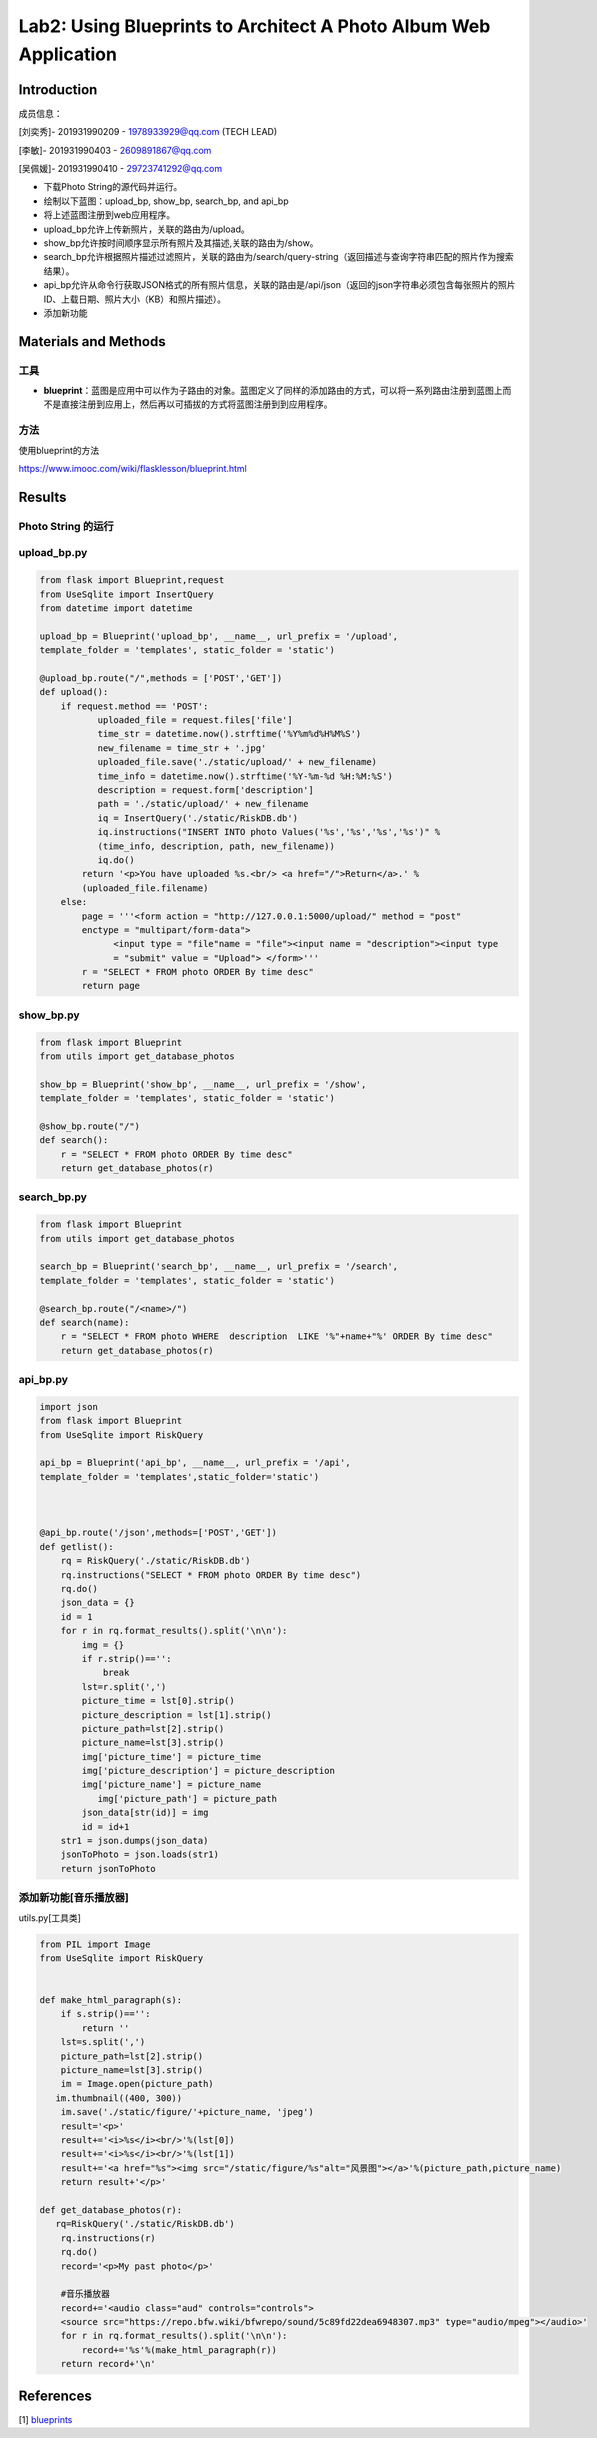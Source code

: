 Lab2: Using Blueprints to Architect A Photo Album Web Application   
===================================


Introduction
------------------------

成员信息：

[刘奕秀]- 201931990209 - 1978933929@qq.com (TECH LEAD)

[李敏]- 201931990403 - 2609891867@qq.com

[吴佩媛]- 201931990410 - 29723741292@qq.com

  
- 下载Photo String的源代码并运行。

- 绘制以下蓝图：upload_bp, show_bp, search_bp, and api_bp

- 将上述蓝图注册到web应用程序。

- upload_bp允许上传新照片，关联的路由为/upload。

- show_bp允许按时间顺序显示所有照片及其描述,关联的路由为/show。

- search_bp允许根据照片描述过滤照片，关联的路由为/search/query-string（返回描述与查询字符串匹配的照片作为搜索结果）。

- api_bp允许从命令行获取JSON格式的所有照片信息，关联的路由是/api/json（返回的json字符串必须包含每张照片的照片ID、上载日期、照片大小（KB）和照片描述）。

- 添加新功能


Materials and Methods
------------------------

工具
~~~~~~~~~~~~~~~~~~~~~~~~~~~~~~~~

- **blueprint**：蓝图是应用中可以作为子路由的对象。蓝图定义了同样的添加路由的方式，可以将一系列路由注册到蓝图上而不是直接注册到应用上，然后再以可插拔的方式将蓝图注册到到应用程序。


方法
~~~~~~~~~~~~~~~~~~~~~~~~~~~~~~~~

使用blueprint的方法

https://www.imooc.com/wiki/flasklesson/blueprint.html

Results
-------------

Photo String 的运行
~~~~~~~~~~~~~~~~~~~~~~~~~~~~~~~~

.. image:: ../run.jpg
   :align: center
   :alt: 运行结果图


upload_bp.py
~~~~~~~~~~~~~~~~~~~~~~~~~~~~~~~~

.. code-block:: python

   from flask import Blueprint,request 
   from UseSqlite import InsertQuery
   from datetime import datetime

   upload_bp = Blueprint('upload_bp', __name__, url_prefix = '/upload', 
   template_folder = 'templates', static_folder = 'static')

   @upload_bp.route("/",methods = ['POST','GET'])
   def upload():
       if request.method == 'POST':
              uploaded_file = request.files['file']
              time_str = datetime.now().strftime('%Y%m%d%H%M%S')
              new_filename = time_str + '.jpg'
              uploaded_file.save('./static/upload/' + new_filename)
              time_info = datetime.now().strftime('%Y-%m-%d %H:%M:%S')
              description = request.form['description']
              path = './static/upload/' + new_filename
              iq = InsertQuery('./static/RiskDB.db')
              iq.instructions("INSERT INTO photo Values('%s','%s','%s','%s')" % 
              (time_info, description, path, new_filename))
              iq.do()
           return '<p>You have uploaded %s.<br/> <a href="/">Return</a>.' % 
           (uploaded_file.filename)
       else:
           page = '''<form action = "http://127.0.0.1:5000/upload/" method = "post" 
           enctype = "multipart/form-data">
                 <input type = "file"name = "file"><input name = "description"><input type
                 = "submit" value = "Upload"> </form>'''
           r = "SELECT * FROM photo ORDER By time desc"
           return page
           
.. image:: ../upload_bp1.png
   :align: center
   :alt: upload_bp1运行图     
              
.. image:: ../upload_bp2.png
   :align: center
   :alt: upload_bp2运行图    
    
show_bp.py  
~~~~~~~~~~~~~~~~~~~~~~~~~~~~~~~~
.. code-block:: python

   from flask import Blueprint
   from utils import get_database_photos

   show_bp = Blueprint('show_bp', __name__, url_prefix = '/show',
   template_folder = 'templates', static_folder = 'static')

   @show_bp.route("/")
   def search():
       r = "SELECT * FROM photo ORDER By time desc"
       return get_database_photos(r)

           
.. image:: ../show_bp.png
   :align: center
   :alt: show_bp运行图    

search_bp.py
~~~~~~~~~~~~~~~~~~~~~~~~~~~~~~~~
.. code-block:: python

   from flask import Blueprint
   from utils import get_database_photos

   search_bp = Blueprint('search_bp', __name__, url_prefix = '/search',
   template_folder = 'templates', static_folder = 'static')
    
   @search_bp.route("/<name>/")
   def search(name):
       r = "SELECT * FROM photo WHERE  description  LIKE '%"+name+"%' ORDER By time desc"
       return get_database_photos(r)
           
.. image:: ../search_bp.png
   :align: center
   :alt: search_bp运行图    
   
api_bp.py
~~~~~~~~~~~~~~~~~~~~~~~~~~~~~~~~
.. code-block:: python

   import json
   from flask import Blueprint
   from UseSqlite import RiskQuery

   api_bp = Blueprint('api_bp', __name__, url_prefix = '/api',
   template_folder = 'templates',static_folder='static')



   @api_bp.route('/json',methods=['POST','GET'])
   def getlist():
       rq = RiskQuery('./static/RiskDB.db')
       rq.instructions("SELECT * FROM photo ORDER By time desc")
       rq.do()
       json_data = {}
       id = 1       
       for r in rq.format_results().split('\n\n'):
           img = {}
           if r.strip()=='':
               break
           lst=r.split(',')
           picture_time = lst[0].strip()
           picture_description = lst[1].strip()
           picture_path=lst[2].strip()
           picture_name=lst[3].strip()
           img['picture_time'] = picture_time
           img['picture_description'] = picture_description
           img['picture_name'] = picture_name
              img['picture_path'] = picture_path
           json_data[str(id)] = img
           id = id+1
       str1 = json.dumps(json_data)
       jsonToPhoto = json.loads(str1)
       return jsonToPhoto
           
.. image:: ../api_bp.png
   :align: center
   :alt: api_bp运行图    

添加新功能[音乐播放器]
~~~~~~~~~~~~~~~~~~~~~~~~~~~~~~~~
utils.py[工具类]

.. code-block:: python

   from PIL import Image
   from UseSqlite import RiskQuery


   def make_html_paragraph(s):
       if s.strip()=='':
           return ''
       lst=s.split(',')
       picture_path=lst[2].strip()
       picture_name=lst[3].strip()
       im = Image.open(picture_path)
      im.thumbnail((400, 300))
       im.save('./static/figure/'+picture_name, 'jpeg')
       result='<p>'
       result+='<i>%s</i><br/>'%(lst[0])
       result+='<i>%s</i><br/>'%(lst[1])
       result+='<a href="%s"><img src="/static/figure/%s"alt="风景图"></a>'%(picture_path,picture_name)
       return result+'</p>'

   def get_database_photos(r):
      rq=RiskQuery('./static/RiskDB.db')
       rq.instructions(r)
       rq.do()
       record='<p>My past photo</p>'
       
       #音乐播放器
       record+='<audio class="aud" controls="controls">
       <source src="https://repo.bfw.wiki/bfwrepo/sound/5c89fd22dea6948307.mp3" type="audio/mpeg"></audio>'
       for r in rq.format_results().split('\n\n'):
           record+='%s'%(make_html_paragraph(r))
       return record+'\n'


References
-------------
[1] `blueprints <http://exploreflask.com/en/latest/blueprints.html/>`_
